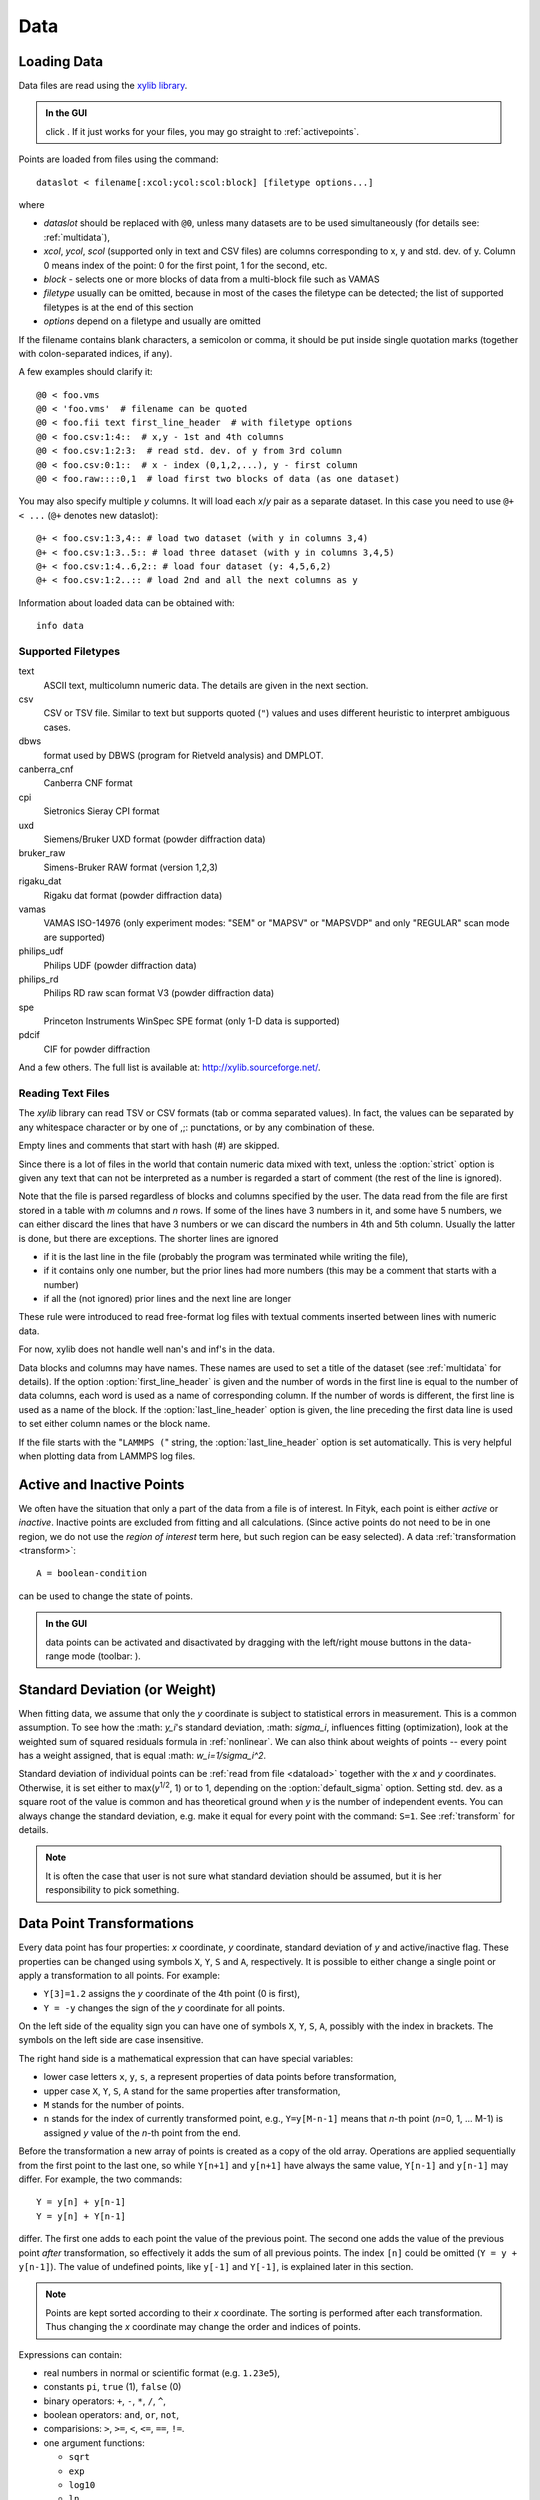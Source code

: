 .. _data:

Data
====

.. _dataload:

Loading Data
------------

Data files are read using the `xylib library <http://xylib.sourceforge.net/>`_.

.. admonition:: In the GUI

   click |load-data-icon|. If it just works for your files, you may go
   straight to :ref:`activepoints`.

.. |load-data-icon| image:: img/load_data_icon.png
   :alt: Load Data
   :class: icon


Points are loaded from files using the command::

   dataslot < filename[:xcol:ycol:scol:block] [filetype options...]

where

- *dataslot* should be replaced with ``@0``, unless many datasets
  are to be used simultaneously (for details see: :ref:`multidata`),

- *xcol*, *ycol*, *scol* (supported only in text and CSV files) are columns
  corresponding to x, y and std. dev. of y.
  Column 0 means index of the point: 0 for the first point,
  1 for the second, etc.

- *block* - selects one or more blocks of data from a multi-block file
  such as VAMAS

- *filetype* usually can be omitted, because in most of the cases
  the filetype can be detected; the list of supported filetypes is
  at the end of this section

- *options* depend on a filetype and usually are omitted

If the filename contains blank characters, a semicolon or comma, it
should be put inside single quotation marks (together with colon-separated
indices, if any).

A few examples should clarify it::

    @0 < foo.vms
    @0 < 'foo.vms'  # filename can be quoted
    @0 < foo.fii text first_line_header  # with filetype options
    @0 < foo.csv:1:4::  # x,y - 1st and 4th columns
    @0 < foo.csv:1:2:3:  # read std. dev. of y from 3rd column
    @0 < foo.csv:0:1::  # x - index (0,1,2,...), y - first column
    @0 < foo.raw::::0,1  # load first two blocks of data (as one dataset)

You may also specify multiple *y* columns.
It will load each *x*/*y* pair as a separate dataset.
In this case you need to use ``@+ < ...`` (``@+`` denotes new dataslot)::

    @+ < foo.csv:1:3,4:: # load two dataset (with y in columns 3,4)
    @+ < foo.csv:1:3..5:: # load three dataset (with y in columns 3,4,5)
    @+ < foo.csv:1:4..6,2:: # load four dataset (y: 4,5,6,2)
    @+ < foo.csv:1:2..:: # load 2nd and all the next columns as y

Information about loaded data can be obtained with::

   info data

Supported Filetypes
~~~~~~~~~~~~~~~~~~~

text
    ASCII text, multicolumn numeric data.
    The details are given in the next section.

csv
    CSV or TSV file. Similar to text but supports quoted (``"``) values
    and uses different heuristic to interpret ambiguous cases.

dbws
    format used by DBWS (program for Rietveld analysis) and DMPLOT.

canberra_cnf
    Canberra CNF format

cpi
    Sietronics Sieray CPI format

uxd
    Siemens/Bruker UXD format (powder diffraction data)

bruker_raw
    Simens-Bruker RAW format (version 1,2,3)

rigaku_dat
    Rigaku dat format (powder diffraction data)

vamas
    VAMAS ISO-14976
    (only experiment modes: "SEM" or "MAPSV" or "MAPSVDP" and
    only "REGULAR" scan mode are supported)

philips_udf
    Philips UDF (powder diffraction data)

philips_rd
    Philips RD raw scan format V3 (powder diffraction data)

spe
    Princeton Instruments WinSpec SPE format
    (only 1-D data is supported)

pdcif
    CIF for powder diffraction

And a few others.
The full list is available at: http://xylib.sourceforge.net/.

Reading Text Files
~~~~~~~~~~~~~~~~~~
The *xylib* library can read TSV or CSV formats (tab or comma separated
values). In fact, the values can be separated by any whitespace character
or by one of ,;: punctations, or by any combination of these.

Empty lines and comments that start with hash (#) are skipped.

Since there is a lot of files in the world that contain numeric data mixed
with text, unless the :option:`strict` option is given
any text that can not be interpreted as a number is regarded a start of
comment (the rest of the line is ignored).

Note that the file is parsed regardless of blocks and columns specified
by the user. The data read from the file are first stored in a table
with *m* columns and *n* rows.
If some of the lines have 3 numbers in it, and some have 5 numbers, we can
either discard the lines that have 3 numbers or we can discard the numbers
in 4th and 5th column. Usually the latter is done, but there are exceptions.
The shorter lines are ignored

* if it is the last line in the file
  (probably the program was terminated while writing the file),

* if it contains only one number, but the prior lines had more numbers
  (this may be a comment that starts with a number)

* if all the (not ignored) prior lines and the next line are longer

These rule were introduced to read free-format log files with
textual comments inserted between lines with numeric data.

For now, xylib does not handle well nan's and inf's in the data.

Data blocks and columns may have names. These names are used to set
a title of the dataset (see :ref:`multidata` for details).
If the option :option:`first_line_header` is given and the number of words
in the first line is equal to the number of data columns,
each word is used as a name of corresponding column.
If the number of words is different, the first line is used as a name of the
block.
If the :option:`last_line_header` option is given, the line preceding
the first data line is used to set either column names or the block name.

If the file starts with the "``LAMMPS (``" string,
the :option:`last_line_header` option is set automatically.
This is very helpful when plotting data from LAMMPS log files.

.. _activepoints:

Active and Inactive Points
--------------------------

We often have the situation that only a part of the data from a file is
of interest. In Fityk, each point is either *active* or *inactive*.
Inactive points are excluded from fitting and all calculations.
(Since active points do not need to be in one region, we do not use
the *region of interest* term here, but such region can be easy selected).
A data :ref:`transformation <transform>`::

   A = boolean-condition

can be used to change the state of points.

.. admonition:: In the GUI

   data points can be activated and disactivated by dragging with the left/right mouse buttons
   in the data-range mode (toolbar: |mode-range-icon|).

.. |mode-range-icon| image:: img/mode_range_icon.png
   :alt: Data-Range Mode
   :class: icon


.. _weights:

Standard Deviation (or Weight)
------------------------------

When fitting data, we assume that only the *y* coordinate is subject to
statistical errors in measurement. This is a common assumption.
To see how the :math: `y_i`'s standard deviation, :math: `\sigma_i`, influences fitting
(optimization), look at the weighted sum of squared residuals formula
in :ref:`nonlinear`.
We can also think about weights of points -- every point has a weight
assigned, that is equal :math: `w_i=1/\sigma_i^2`.

Standard deviation of individual points can be
:ref:`read from file <dataload>` together with the *x* and *y*
coordinates. Otherwise, it is set either to max(*y*:sup:`1/2`, 1)
or to 1, depending on the :option:`default_sigma` option.
Setting std. dev. as a square root of the value is common
and has theoretical ground when *y* is the number of independent events.
You can always change the standard deviation, e.g. make it equal for every
point with the command: ``S=1``.
See :ref:`transform` for details.

.. note:: It is often the case that user is not sure what standard deviation
          should be assumed, but it is her responsibility to pick something.

.. _transform:

Data Point Transformations
--------------------------

Every data point has four properties: *x* coordinate, *y* coordinate,
standard deviation of *y* and active/inactive flag.
These properties can be changed using symbols ``X``, ``Y``, ``S`` and ``A``,
respectively. It is possible to either change a single point or apply
a transformation to all points. For example:

* ``Y[3]=1.2`` assigns the *y* coordinate of the 4th point (0 is first),
* ``Y = -y`` changes the sign of the *y* coordinate for all points.

On the left side of the equality sign you can have one of symbols ``X``, ``Y``,
``S``, ``A``, possibly with the index in brackets. The symbols on the left
side are case insensitive.

The right hand side is a mathematical expression that can have special
variables:

* lower case letters ``x``, ``y``, ``s``, ``a`` represent properties of data
  points before transformation,

* upper case ``X``, ``Y``, ``S``, ``A`` stand for the same properties
  after transformation,

* ``M`` stands for the number of points.

* ``n`` stands for the index of currently transformed point,
  e.g., ``Y=y[M-n-1]`` means that *n*-th point (*n*\ =0, 1, ... M-1)
  is assigned *y* value of the *n*-th point from the end.

Before the transformation a new array of points is created as a copy of the
old array.
Operations are applied sequentially from the first point to the last one,
so while ``Y[n+1]`` and ``y[n+1]`` have always the same value,
``Y[n-1]`` and ``y[n-1]`` may differ. For example, the two commands::

   Y = y[n] + y[n-1]
   Y = y[n] + Y[n-1]

differ. The first one adds to each point the value of the previous point.
The second one adds the value of the previous point *after* transformation,
so effectively it adds the sum of all previous points.
The index ``[n]`` could be omitted (``Y = y + y[n-1]``).
The value of undefined points, like ``y[-1]`` and ``Y[-1]``,
is explained later in this section.

.. note:: Points are kept sorted according to their *x* coordinate. The sorting is performed after each transformation.  Thus changing the *x* coordinate may change the order and indices of points.

Expressions can contain:

- real numbers in normal or scientific format (e.g. ``1.23e5``),

- constants ``pi``, ``true`` (1), ``false`` (0)

- binary operators: ``+``, ``-``, ``*``, ``/``, ``^``,

- boolean operators: ``and``, ``or``, ``not``,

- comparisions: ``>``, ``>=``, ``<``, ``<=``, ``==``, ``!=``.

- one argument functions:

  * ``sqrt``
  * ``exp``
  * ``log10``
  * ``ln``
  * ``sin``
  * ``cos``
  * ``tan``
  * ``sinh``
  * ``cosh``
  * ``tanh``
  * ``atan``
  * ``asin``
  * ``acos``
  * ``erf``
  * ``erfc``
  * ``gamma``
  * ``lgamma`` (=ln(\|\ ``gamma()``\ \|))
  * ``abs``
  * ``round`` (rounds to the nearest integer)

- two argument functions:

  * ``mod`` (modulo)
  * ``min2``
  * ``max2`` (``max2(3,5)`` gives 5),
  * ``randuniform(a, b)`` (random number from interval (a, b)),
  * ``randnormal(mu, sigma)`` (random number from normal distribution),
  * ``voigt(a, b)``
    = :math:`\frac{b}{\pi} \int_{-\infty}^{+\infty} \frac{\exp(-t^2)}{b^2+(a-t)^2} dt`

- ternary ``?:`` operator: ``condition ?  expression1 : expression2``,
  which returns *expression1* if condition is true and *expression2* otherwise.

A few examples.

* The *x* scale of diffraction pattern can be changed from 2\ *θ* to *Q*::

    X = 4*pi * sin(x/2*pi/180) / 1.54051 # Cu 2θ -> Q

* Negative *y* values can be zeroed::

    Y = max2(y, 0)

* All standard deviations can be set to 1::

    S = 1
    
* It is possible to select active range of data::

    A = x > 40 and x < 60 # select range (40, 60)

All operations are performed on **real numbers**.
Two numbers that differ less than *ε*
(the value of *ε* is set by the :ref:`option epsilon <epsilon>`)
are considered equal.

Points can be created or deleted by changing the value of ``M``.
For example, the following commands::

    M=500; x=n/100; y=sin(x)

create 500 points and generate a sinusoid.


Indices, like all other values, are computed in the real number domain.
If the index is not integer (it is compared using *ε* to the rounded value):

* ``x``, ``y``, ``s``, ``a`` are interpolated linearly.
  For example, ``y[2.5]`` is equal to ``(y[2]+[3])/2``.
  If the index is less than 0 or larger than M-1, the value for the first
  or the last point, respectively, is returned.

* For ``X``, ``Y``, ``S``, ``A`` the index is rounded to integer.
  If the index is less than 0 or larger than M-1, 0 is returned.

Transformations separated by commas (``,``) form a sequance of transformations.
During the sequance, the vectors ``x``, ``y``, ``s`` and ``a`` that contain
old values are not changed. This makes possible to swap the axes::

   X=y, Y=x

The special ``index(arg)`` function returns the index of point that has
*x* equal *arg*, or, if there is no such point, the linear interpolation
of two neighbouring indices. This enables equilibrating the step of data
(with interpolation of *y* and *σ*)::

   X = x[0] + n * (x[M-1]-x[0]) / (M-1), Y = y[index(X)], S = s[index(X)]

It is possible to delete points for which given condition is true,
using expression ``delete(condition)``::
    
    delete(not a) # delete inactive points

    # reduce twice the number of points, averaging x and adding y
    x = (x[n]+x[n+1])/2
    y = y[n]+y[n+1]
    delete(mod(n,2) == 1)

If you have more than one dataset, you may need to specify to which
dataset the transformation applies. See :ref:`multidata` for details.

The value of a data expression can be shown using the ``print`` command.
The precision of printed numbers is governed by the
:ref:`numeric_format <numeric_format>` option.

::

    print M # the number of points
    print y[index(20)] # value of y for x=20


Aggregate Functions
-------------------

Aggregate functions have syntax::

   aggregate(expression [if condition])

and return a single value, calculated from values of all points
for which the given condition is true. If the condition is omitted, all points
in the dataset are taken into account.

The following aggregate functions are recognized:

* ``min()`` --- the smallest value,

* ``max()`` --- the largest value,

* ``argmin()`` --- (stands for the argument of the minimum)
                   the x value of the point for which the expression
                   in brackets has the smallest value,

* ``argmax()`` --- the x value of the point for which the expression
                   in brackets has the largest value,

* ``sum()`` --- the sum,

* ``count()`` --- the number of points for which the expression is true,

* ``avg()`` --- the arithmetic mean,

* ``stddev()`` --- the standard deviation,

* ``centile(N, )`` --- percentile

* ``darea()`` --- a function used to normalize the area (see the example below).
  It returns the sum of
  *expression*\ \*(*x*\ [*n*\ +1]-*x*\ [*n*-1])/2.
  In particular, ``darea(y)`` returns the interpolated area under
  data points.

Examples::

    p avg(y) # print the average y value
    p centile(50, y) # print the median y value
    p max(y) # the largest y value
    p argmax(y) # the position of data maximum
    p max(y if x > 40 and x < 60)   # the largest y value for x in (40, 60)
    p max(y if a) # the largest y value in the active range
    p min(x if y > 0.1)] # x of the first point with y > 0.1
    p count(y>100) # the number of points that have y above 100
    p count(y>avg(y)) # aggregate functions can be nested
    p y[min(n if y > 100)] # the first (from the left) value of y above 100

    # take the first 2000 points, average them and subtract as background
    Y = y - avg(y if n<2000)

    Y = y / darea(y) # normalize data area

    # make active only the points on the left from the first
    # point with y > 0.1
    a = x < min(x if y > 0.1)]



.. _funcindt:

Functions and Variables in Data Transformation
----------------------------------------------

You may postpone reading this section and read about the :ref:`model` first.

Variables ($foo) and functions (%bar) can be used in data expressions::

    Y = y / $foo  # divides all y's by $foo
    Y = y - %f(x) # subtracts function %f from data
    Y = y - @0.F(x) # subtracts all functions in F

    # print the abscissa value of the maximum of the model
    # (only the values in points are considered,
    #  so it's not exactly the model's maximum)
    print argmax(F(x))

    # print the maximum of the sum of two functions
    print max(%_1(x) + %_2(x))

    # Fit constant x-correction (i.e. fit the instrumental zero error), ...
    Z = Constant(~0)
    fit
    X = x + Z(x)        # ... correct the data
    Z = 0               # ... and remove the correction from the model.

.. admonition:: In the GUI

   in the *Baseline Mode* (|mode-bg-icon|),
   functions ``Spline`` and ``Polyline``
   are used to subtract manually selected background.
   Clicking |strip-bg-icon| results in a command like this::

    %bg0 = Spline(14.2979,62.1253, 39.5695,35.0676, 148.553,49.9493)
    Y = y - %bg0(x)

   Clicking the same button again undoes the subtraction::

    Y = y + %bg0(x)

   The function edited in the *Baseline Mode* is always named ``%bgX``,
   where *X* is the index of the dataset.

.. |mode-bg-icon| image:: img/mode_bg_icon.png
   :alt: Baseline Mode
   :class: icon

.. |strip-bg-icon| image:: img/strip_bg_icon.png
   :alt: Strip Background
   :class: icon

Values of the function parameters (e.g. ``%fun.a0``) and pseudo-parameters
``Center``, ``Height``, ``FWHM``, ``IB`` and ``Area`` (e.g. ``%fun.Area``)
can also be used. IB stands for Integral Breadth -- width of rectangle with
the same area and height as the peak, in other words Area/Height.
Not all functions have pseudo-parameters.

It is also possible to calculate some properties of %functions:

- ``%f.numarea(x1, x2, n)`` gives area integrated numerically
  from *x1* to *x2* using trapezoidal rule with *n* equal steps.

- ``%f.findx(x1, x2, y)`` finds *x* in interval (*x1*, *x2*) such that
  %f(*x*)=\ *y* using bisection method combined with Newton-Raphson method.
  It is a requirement that %f(*x1*) < *y* < %f(*x2*).

- ``%f.extremum(x1, x2)`` finds *x* in interval (*x1*, *x2*)
  such that %f'(*x*)=0 using bisection method.
  It is a requirement that %f'(*x1*) and %f'(*x2*) have different signs.

A few examples::

    print %fun.findx(-10, 10, 0)  # find the zero of %fun in [-10, 10]
    print F.findx(-10, 10, 0)     # find the zero of the model in [-10, 10]
    print %fun.numarea(0, 100, 10000) # shows area of function %fun
    print %_1(%_1.extremum(40, 50)) # shows extremum value
    
    # calculate FWHM numerically, value 50 can be tuned
    $c = {%f.Center}
    p %f.findx($c, $c+50, %f.Height/2) - %f.findx($c, $c-50, %f.Height/2)
    p %f.FWHM # should give almost the same.

.. _multidata:

Working with Multiple Datasets
------------------------------

Let us call a set of data that usually comes from one file --
a :dfn:`dataset`. It is possible to work simultaneously with multiple datasets.
Datasets have numbers and are referenced by ``@`` with the number,
(e.g. ``@3``).
The user can specify which dataset the command should be applied to::

   @0: M=500    # change the number of points in the first dataset
   @1 @2: M=500 # the same command applied to two datasets
   @*: M=500    # and the same applied to all datasets

If the dataset is not specified, the command applies to the default dataset,
which is initially @0. The ``use`` command changes the default dataset::

   use @2 # set @2 as default

To load dataset from file, use one of the commands::

   @n < filename:xcol:ycol:scol:block filetype options...

   @+ < filename:xcol:ycol:scol:block filetype options...

The first one uses existing data slot and the second one creates
a new slot.  Using ``@+`` increases the number of datasets,
and the command ``delete @n`` decreases it.

The dataset can be duplicated (``@+ = @n``) or transformed,
more on this in :ref:`the next section <datasettr>`.

Each dataset has a separate :ref:`model <model>`,
that can be fitted to the data. This is explained in the next chapter.

Each dataset also has a title (it does not have to be unique, however).
When loading file, a title is automatically created:

* if there is a name associated with the column *ycol*, the title
  is based on it;
* otherwise, if there is a name associated with the data block read from file,
  the title is set to this name;
* otherwise, the title is based on the filename

Titles can be changed using the command::

   @n: title = 'new-title'

To print the title of the dataset, type ``@n: info title``.

.. _datasettr:

Dataset Transformations
-----------------------

There are a few transformations defined for a whole dataset
or for two datasets. The syntax is ``@n = ...`` or ``@+ = ...``.
The the right hand side expression supports the following operations:

``-@n``
    negation of all *y* values,

``d * @n``
    (e.g. ``0.4*@0``) *y* values are multiplied by *d*,

``@n + @m``
    returns ``@n`` with added *y* values from interpolated ``@m``,

``@n - @m``
    returns ``@n`` with subtracted *y* values from interpolated ``@m``,

``@n and @m``
    returns points from both datasets (re-sorted),

and functions:

``sum_same_x(@n)``
    Merges points which have distance in *x* is smaller than
    :ref:`epsilon <epsilon>`.
    *x* of the merged point is the average,
    and *y* and *σ* are sums of components.

``avg_same_x(@n)``
    The same as ``sum_same_x``, but *y* and *σ* are set as the average
    of components.

``shirley_bg(@n)``
    Calculates Shirley background
    (useful in X-ray photoelectron spectroscopy).

``snip_bg(@n, window_width, direction, filter_order, estimate_compton)``
    Calculates the spectrum background applying a Sensitive Nonlinear Iterative Peak clipping algorithm (SNIP) (useful in gamma-ray spectroscopy).
    This SNIP algorithm is taken from the `TSpectrum <https://root.cern.ch/doc/v608/classTSpectrum.html>`_ class of `ROOT <http://root.cern.ch>`_.
    It requires the parameters:
    1. ``window_width``: maximal width of clipping window;
    2. ``direction``:  direction of change of clipping window, if it is a positive number the window will be increasing;
    3. ``filter_order``:  order of clipping filter, possible values are 2, 4, 6 or 8;
    4. ``estimate_compton``:  if a positive number the algorithm will try to estimate the Compton edge.
    Active points are modified according to the SNIP algorithm.
    Inactive points are left as they are, assuming that they are already considered background.
    Subtracting the calculated background from the initial spectrum gives zero in all inactive points.

Examples::

  @+ = @0 # duplicate the dataset
  @+ = @0 and @1 # create a new dataset from @0 and @1
  @0 = @0 - shirley_bg(@0) # remove Shirley background 
  @0 = @0 - snip_bg(@0, 30, 1, 2, 0) # remove gamma background 
  @0 = @0 - @1 # subtract @1 from @0
  @0 = @0 - 0.28*@1 # subtract scaled dataset @1 from @0


.. _dexport:

Exporting Data
--------------

Command::

   print all: expression, ... > file.tsv

can export data to an ASCII TSV (tab separated values) file.

.. admonition:: In the GUI

    :menuselection:`Data --> Export`

To export data in a 3-column (x, y and standard deviation) format, use::

   print all: x, y, s > file.tsv

Any expressions can be printed out::

   p all: n+1, x, y, F(x), y-F(x), %foo(x), sin(pi*x)+y^2 > file.tsv

It is possible to select which points are to be printed by replacing ``all``
with ``if`` followed by a condition::

   print if a: x, y # only active points are printed
   print if x > 30 and x < 40: x, y # only points in (30,40)

The option :ref:`numeric_format <numeric_format>`
controls the format and precision of all numbers.

